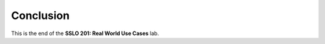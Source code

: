 .. role:: red
.. role:: bred

Conclusion
==========

This is the end of the **SSLO 201: Real World Use Cases** lab.